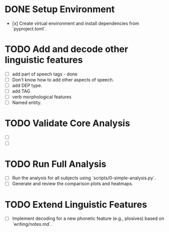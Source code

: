 * DONE Setup Environment
  - [x] Create virtual environment and install dependencies from `pyproject.toml`.
* TODO Add and decode other linguistic features
  - [ ] add part of speech tags - done
  - [ ] Don't know how to add other aspects of speech.
  - [ ] add DEP type.
  - [ ] add TAG
  - [ ] verb morphological features
  - [ ] Named entity.

* TODO Validate Core Analysis
  - [ ]
  - [ ]

* TODO Run Full Analysis
  - [ ] Run the analysis for all subjects using `scripts/0-simple-analysis.py`.
  - [ ] Generate and review the comparison plots and heatmaps.

* TODO Extend Linguistic Features
  - [ ] Implement decoding for a new phonetic feature (e.g., plosives) based on `writing/notes.md`.
